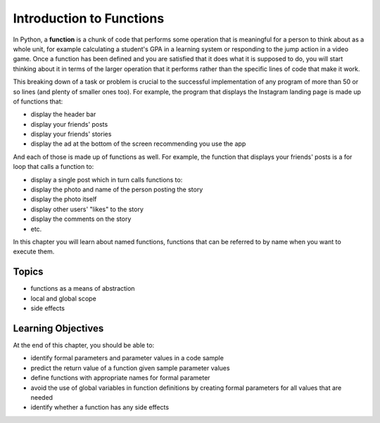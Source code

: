 ..  Copyright (C)  Brad Miller, David Ranum, Jeffrey Elkner, Peter Wentworth, Allen B. Downey, Chris
    Meyers, and Dario Mitchell.  Permission is granted to copy, distribute
    and/or modify this document under the terms of the GNU Free Documentation
    License, Version 1.3 or any later version published by the Free Software
    Foundation; with Invariant Sections being Forward, Prefaces, and
    Contributor List, no Front-Cover Texts, and no Back-Cover Texts.  A copy of
    the license is included in the section entitled "GNU Free Documentation
    License".

.. qnum::
   :prefix: func-1-
   :start: 1

Introduction to Functions
=========================

.. video:: function_intro
   :controls:
   :thumb: ../_static/function_intro.png

   http://media.interactivepython.org/thinkcsVideos/FunctionsIntro.mov
   http://media.interactivepython.org/thinkcsVideos/FunctionsIntro.webm

In Python, a **function** is a chunk of code that performs some operation that is meaningful for a person to think about as a whole unit, for example calculating a student's GPA in a learning system or responding to the jump action in a video game. Once a function has been defined and you are satisfied that it does what it is supposed to do, you will start thinking about it in terms of the larger operation that it performs rather than the specific lines of code that make it work.

This breaking down of a task or problem is crucial to the successful implementation of any program of more than 50 or so lines (and plenty of smaller ones too).  For example, the program that displays the Instagram landing page is made up of functions that:

* display the header bar
* display your friends' posts
* display your friends' stories
* display the ad at the bottom of the screen recommending you use the app

And each of those is made up of functions as well. For example, the function that displays your friends' posts is a for loop that calls a function to: 

* display a single post which in turn calls functions to:
* display the photo and name of the person posting the story
* display the photo itself
* display other users' "likes" to the story
* display the comments on the story
* etc.

In this chapter you will learn about named functions, functions that can be referred to by name when you want to execute them.


Topics
------

* functions as a means of abstraction
* local and global scope
* side effects

Learning Objectives
-------------------

At the end of this chapter, you should be able to:

* identify formal parameters and parameter values in a code sample
* predict the return value of a function given sample parameter values
* define functions with appropriate names for formal parameter
* avoid the use of global variables in function definitions by creating formal parameters for all values that are needed
* identify whether a function has any side effects

